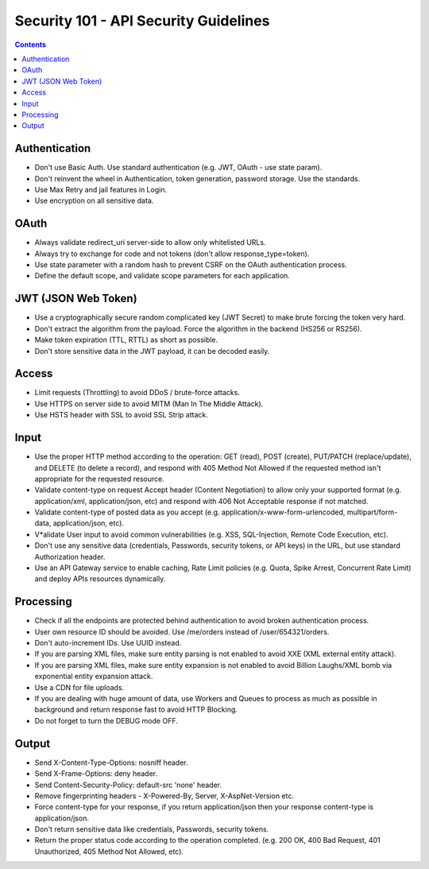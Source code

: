 Security 101 - API Security Guidelines
======================================

.. contents::

Authentication
~~~~~~~~~~~~~~

* Don't use Basic Auth. Use standard authentication (e.g. JWT, OAuth - use state param).
* Don't reinvent the wheel in Authentication, token generation, password storage. Use the standards.
* Use Max Retry and jail features in Login.
* Use encryption on all sensitive data.


OAuth
~~~~~

* Always validate redirect_uri server-side to allow only whitelisted URLs.
* Always try to exchange for code and not tokens (don't allow response_type=token).
* Use state parameter with a random hash to prevent CSRF on the OAuth authentication process.
* Define the default scope, and validate scope parameters for each application.


JWT (JSON Web Token)
~~~~~~~~~~~~~~~~~~~~
* Use a cryptographically secure random complicated key (JWT Secret) to make brute forcing the token very hard.
* Don't extract the algorithm from the payload. Force the algorithm in the backend (HS256 or RS256).
* Make token expiration (TTL, RTTL) as short as possible.
* Don't store sensitive data in the JWT payload, it can be decoded easily.


Access
~~~~~~

* Limit requests (Throttling) to avoid DDoS / brute-force attacks.
* Use HTTPS on server side to avoid MITM (Man In The Middle Attack).
* Use HSTS header with SSL to avoid SSL Strip attack.



Input
~~~~~

* Use the proper HTTP method according to the operation: GET (read), POST (create), PUT/PATCH (replace/update), and DELETE (to delete a record), and respond with 405 Method Not Allowed if the requested method isn't appropriate for the requested resource.
* Validate content-type on request Accept header (Content Negotiation) to allow only your supported format (e.g. application/xml, application/json, etc) and respond with 406 Not Acceptable response if not matched.
* Validate content-type of posted data as you accept (e.g. application/x-www-form-urlencoded, multipart/form-data, application/json, etc).
* V*alidate User input to avoid common vulnerabilities (e.g. XSS, SQL-Injection, Remote Code Execution, etc).
* Don't use any sensitive data (credentials, Passwords, security tokens, or API keys) in the URL, but use standard Authorization header.
* Use an API Gateway service to enable caching, Rate Limit policies (e.g. Quota, Spike Arrest, Concurrent Rate Limit) and deploy APIs resources dynamically.



Processing
~~~~~~~~~~
* Check if all the endpoints are protected behind authentication to avoid broken authentication process.
* User own resource ID should be avoided. Use /me/orders instead of /user/654321/orders.
* Don't auto-increment IDs. Use UUID instead.
* If you are parsing XML files, make sure entity parsing is not enabled to avoid XXE (XML external entity attack).
* If you are parsing XML files, make sure entity expansion is not enabled to avoid Billion Laughs/XML bomb via exponential entity expansion attack.
* Use a CDN for file uploads.
* If you are dealing with huge amount of data, use Workers and Queues to process as much as possible in background and return response fast to avoid HTTP Blocking.
* Do not forget to turn the DEBUG mode OFF.



Output
~~~~~~

* Send X-Content-Type-Options: nosniff header.
* Send X-Frame-Options: deny header.
* Send Content-Security-Policy: default-src 'none' header.
* Remove fingerprinting headers - X-Powered-By, Server, X-AspNet-Version etc.
* Force content-type for your response, if you return application/json then your response content-type is application/json.
* Don't return sensitive data like credentials, Passwords, security tokens.
* Return the proper status code according to the operation completed. (e.g. 200 OK, 400 Bad Request, 401 Unauthorized, 405 Method Not Allowed, etc).


